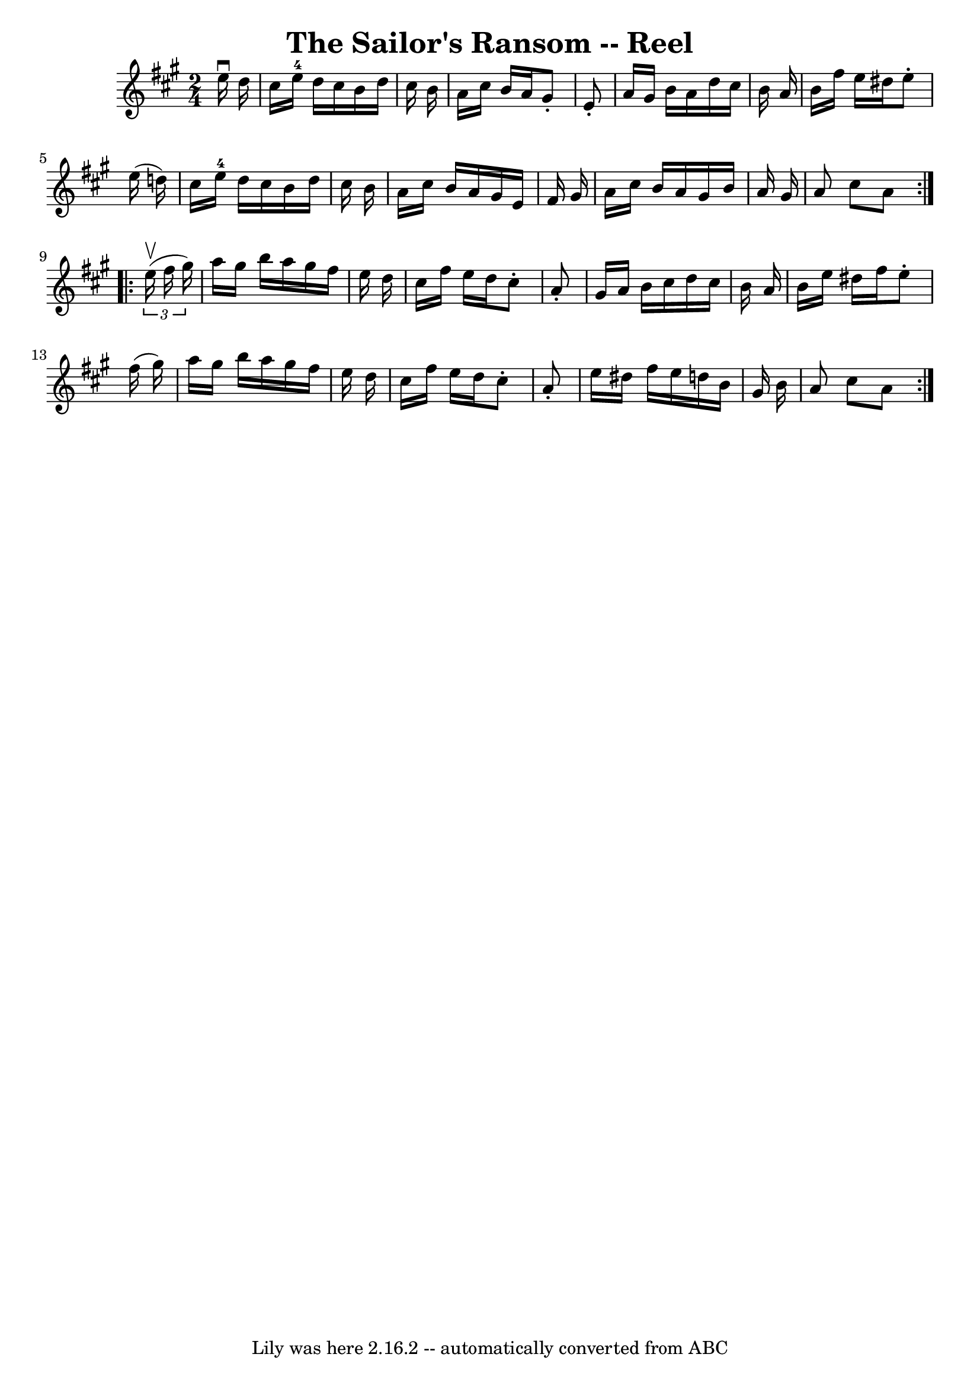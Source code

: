 \version "2.7.40"
\header {
	book = "Ryan's Mammoth Collection"
	crossRefNumber = "1"
	footnotes = "\\\\383"
	tagline = "Lily was here 2.16.2 -- automatically converted from ABC"
	title = "The Sailor's Ransom -- Reel"
}
voicedefault =  {
\set Score.defaultBarType = "empty"

\repeat volta 2 {
\time 2/4 \key a \major   e''16 ^\downbow   d''16  \bar "|"     cis''16    
e''16-4   d''16    cis''16    b'16    d''16    cis''16    b'16    \bar "|"   
a'16    cis''16    b'16    a'16    gis'8 -.   e'8 -.   \bar "|"   a'16    
gis'16    b'16    a'16    d''16    cis''16    b'16    a'16    \bar "|"   b'16   
 fis''16    e''16    dis''16    e''8 -.   e''16 (   d''!16  -)   \bar "|"     
cis''16    e''16-4   d''16    cis''16    b'16    d''16    cis''16    b'16    
\bar "|"   a'16    cis''16    b'16    a'16    gis'16    e'16    fis'16    
gis'16    \bar "|"   a'16    cis''16    b'16    a'16    gis'16    b'16    a'16  
  gis'16    \bar "|"   a'8    cis''8    a'8    }     \repeat volta 2 {   
\times 2/3 {   e''16 ^\upbow(   fis''16    gis''16  -) } \bar "|"     a''16    
gis''16    b''16    a''16    gis''16    fis''16    e''16    d''16    \bar "|"   
cis''16    fis''16    e''16    d''16    cis''8 -.   a'8 -.   \bar "|"   gis'16  
  a'16    b'16    cis''16    d''16    cis''16    b'16    a'16    \bar "|"   
b'16    e''16    dis''16    fis''16    e''8 -.   fis''16 (   gis''16  -)   
\bar "|"     a''16    gis''16    b''16    a''16    gis''16    fis''16    e''16  
  d''16    \bar "|"   cis''16    fis''16    e''16    d''16    cis''8 -.   a'8 
-.   \bar "|"   e''16    dis''16    fis''16    e''16    d''!16    b'16    
gis'16    b'16    \bar "|"   a'8    cis''8    a'8    }   
}

\score{
    <<

	\context Staff="default"
	{
	    \voicedefault 
	}

    >>
	\layout {
	}
	\midi {}
}

